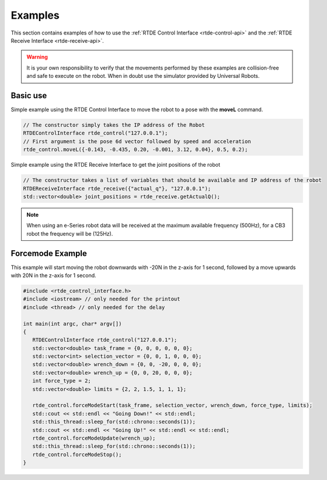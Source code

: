 ********
Examples
********
This section contains examples of how to use the :ref:`RTDE Control Interface <rtde-control-api>` and the
:ref:`RTDE Receive Interface <rtde-receive-api>`.

.. warning::
   It is your own responsibility to verify that the movements performed by these examples are collision-free and safe
   to execute on the robot. When in doubt use the simulator provided by Universal Robots.

Basic use
=========
Simple example using the RTDE Control Interface to move the robot to a pose with the **moveL** command.

.. code-block:: c++

   // The constructor simply takes the IP address of the Robot
   RTDEControlInterface rtde_control("127.0.0.1");
   // First argument is the pose 6d vector followed by speed and acceleration
   rtde_control.moveL({-0.143, -0.435, 0.20, -0.001, 3.12, 0.04}, 0.5, 0.2);

Simple example using the RTDE Receive Interface to get the joint positions of the robot

.. code-block:: c++

   // The constructor takes a list of variables that should be available and IP address of the robot
   RTDEReceiveInterface rtde_receive({"actual_q"}, "127.0.0.1");
   std::vector<double> joint_positions = rtde_receive.getActualQ();

.. note::
   When using an e-Series robot data will be received at the maximum available frequency (500Hz), for a CB3
   robot the frequency will be (125Hz).

Forcemode Example
=================
This example will start moving the robot downwards with -20N in the z-axis for 1 second, followed by a move
upwards with 20N in the z-axis for 1 second.

.. code-block:: c++

   #include <rtde_control_interface.h>
   #include <iostream> // only needed for the printout
   #include <thread> // only needed for the delay

   int main(int argc, char* argv[])
   {
      RTDEControlInterface rtde_control("127.0.0.1");
      std::vector<double> task_frame = {0, 0, 0, 0, 0, 0};
      std::vector<int> selection_vector = {0, 0, 1, 0, 0, 0};
      std::vector<double> wrench_down = {0, 0, -20, 0, 0, 0};
      std::vector<double> wrench_up = {0, 0, 20, 0, 0, 0};
      int force_type = 2;
      std::vector<double> limits = {2, 2, 1.5, 1, 1, 1};

      rtde_control.forceModeStart(task_frame, selection_vector, wrench_down, force_type, limits);
      std::cout << std::endl << "Going Down!" << std::endl;
      std::this_thread::sleep_for(std::chrono::seconds(1));
      std::cout << std::endl << "Going Up!" << std::endl << std::endl;
      rtde_control.forceModeUpdate(wrench_up);
      std::this_thread::sleep_for(std::chrono::seconds(1));
      rtde_control.forceModeStop();
   }